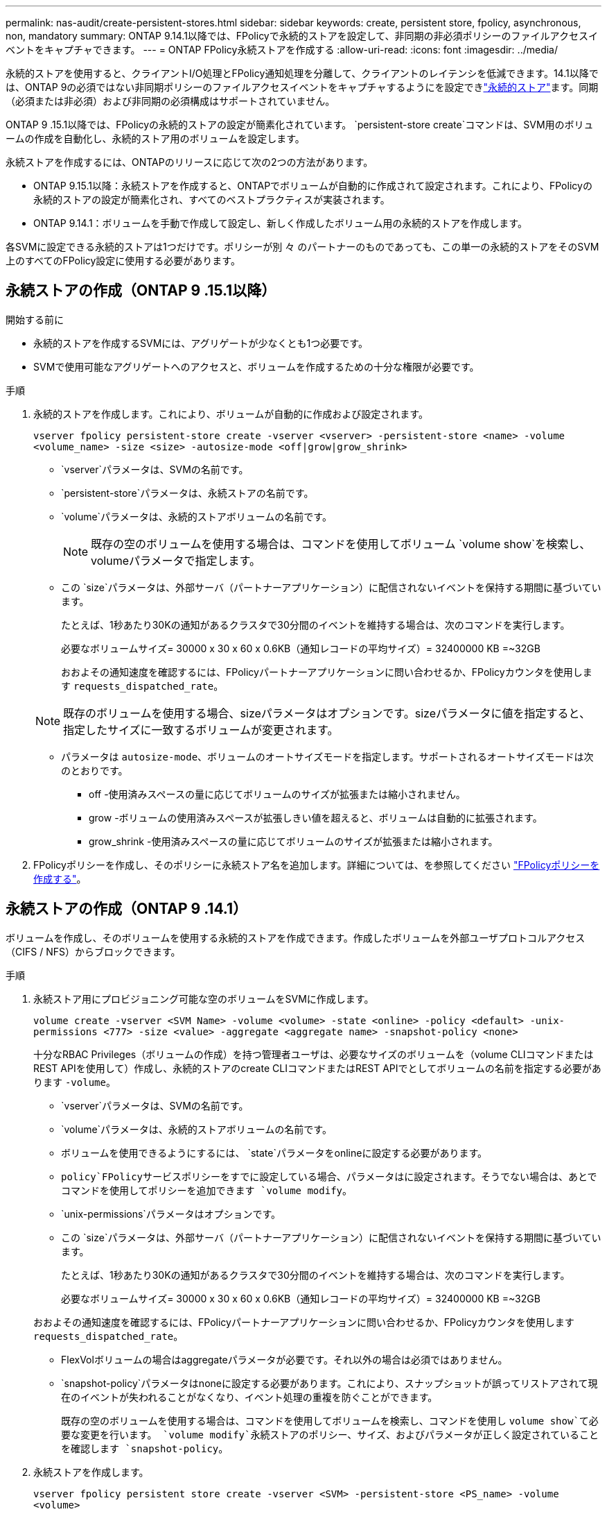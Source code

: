 ---
permalink: nas-audit/create-persistent-stores.html 
sidebar: sidebar 
keywords: create, persistent store, fpolicy, asynchronous, non, mandatory 
summary: ONTAP 9.14.1以降では、FPolicyで永続的ストアを設定して、非同期の非必須ポリシーのファイルアクセスイベントをキャプチャできます。 
---
= ONTAP FPolicy永続ストアを作成する
:allow-uri-read: 
:icons: font
:imagesdir: ../media/


[role="lead"]
永続的ストアを使用すると、クライアントI/O処理とFPolicy通知処理を分離して、クライアントのレイテンシを低減できます。14.1以降では、ONTAP 9の必須ではない非同期ポリシーのファイルアクセスイベントをキャプチャするようにを設定できlink:persistent-stores.html["永続的ストア"]ます。同期（必須または非必須）および非同期の必須構成はサポートされていません。

ONTAP 9 .15.1以降では、FPolicyの永続的ストアの設定が簡素化されています。 `persistent-store create`コマンドは、SVM用のボリュームの作成を自動化し、永続的ストア用のボリュームを設定します。

永続ストアを作成するには、ONTAPのリリースに応じて次の2つの方法があります。

* ONTAP 9.15.1以降：永続ストアを作成すると、ONTAPでボリュームが自動的に作成されて設定されます。これにより、FPolicyの永続的ストアの設定が簡素化され、すべてのベストプラクティスが実装されます。
* ONTAP 9.14.1：ボリュームを手動で作成して設定し、新しく作成したボリューム用の永続的ストアを作成します。


各SVMに設定できる永続的ストアは1つだけです。ポリシーが別 々 のパートナーのものであっても、この単一の永続的ストアをそのSVM上のすべてのFPolicy設定に使用する必要があります。



== 永続ストアの作成（ONTAP 9 .15.1以降）

.15.1以降では、コマンドを使用して、インラインボリュームの作成および設定を行うONTAP 9 `fpolicy persistent-store create`永続ストアを作成します。ONTAPは、外部ユーザプロトコルアクセス（CIFS / NFS）からボリュームを自動的にブロックします。

.開始する前に
* 永続的ストアを作成するSVMには、アグリゲートが少なくとも1つ必要です。
* SVMで使用可能なアグリゲートへのアクセスと、ボリュームを作成するための十分な権限が必要です。


.手順
. 永続的ストアを作成します。これにより、ボリュームが自動的に作成および設定されます。
+
`vserver fpolicy persistent-store create -vserver <vserver> -persistent-store <name> -volume <volume_name> -size <size> -autosize-mode <off|grow|grow_shrink>`

+
**  `vserver`パラメータは、SVMの名前です。
**  `persistent-store`パラメータは、永続ストアの名前です。
**  `volume`パラメータは、永続的ストアボリュームの名前です。
+

NOTE: 既存の空のボリュームを使用する場合は、コマンドを使用してボリューム `volume show`を検索し、volumeパラメータで指定します。

** この `size`パラメータは、外部サーバ（パートナーアプリケーション）に配信されないイベントを保持する期間に基づいています。
+
たとえば、1秒あたり30Kの通知があるクラスタで30分間のイベントを維持する場合は、次のコマンドを実行します。

+
必要なボリュームサイズ= 30000 x 30 x 60 x 0.6KB（通知レコードの平均サイズ）= 32400000 KB =~32GB

+
おおよその通知速度を確認するには、FPolicyパートナーアプリケーションに問い合わせるか、FPolicyカウンタを使用します `requests_dispatched_rate`。

+

NOTE: 既存のボリュームを使用する場合、sizeパラメータはオプションです。sizeパラメータに値を指定すると、指定したサイズに一致するボリュームが変更されます。

** パラメータは `autosize-mode`、ボリュームのオートサイズモードを指定します。サポートされるオートサイズモードは次のとおりです。
+
*** off -使用済みスペースの量に応じてボリュームのサイズが拡張または縮小されません。
*** grow -ボリュームの使用済みスペースが拡張しきい値を超えると、ボリュームは自動的に拡張されます。
*** grow_shrink -使用済みスペースの量に応じてボリュームのサイズが拡張または縮小されます。




. FPolicyポリシーを作成し、そのポリシーに永続ストア名を追加します。詳細については、を参照してください link:create-fpolicy-policy-task.html["FPolicyポリシーを作成する"]。




== 永続ストアの作成（ONTAP 9 .14.1）

ボリュームを作成し、そのボリュームを使用する永続的ストアを作成できます。作成したボリュームを外部ユーザプロトコルアクセス（CIFS / NFS）からブロックできます。

.手順
. 永続ストア用にプロビジョニング可能な空のボリュームをSVMに作成します。
+
`volume create -vserver <SVM Name> -volume <volume> -state <online> -policy <default> -unix-permissions <777> -size <value> -aggregate <aggregate name> -snapshot-policy <none>`

+
十分なRBAC Privileges（ボリュームの作成）を持つ管理者ユーザは、必要なサイズのボリュームを（volume CLIコマンドまたはREST APIを使用して）作成し、永続的ストアのcreate CLIコマンドまたはREST APIでとしてボリュームの名前を指定する必要があります `-volume`。

+
**  `vserver`パラメータは、SVMの名前です。
**  `volume`パラメータは、永続的ストアボリュームの名前です。
** ボリュームを使用できるようにするには、 `state`パラメータをonlineに設定する必要があります。
**  `policy`FPolicyサービスポリシーをすでに設定している場合、パラメータはに設定されます。そうでない場合は、あとでコマンドを使用してポリシーを追加できます `volume modify`。
**  `unix-permissions`パラメータはオプションです。
** この `size`パラメータは、外部サーバ（パートナーアプリケーション）に配信されないイベントを保持する期間に基づいています。
+
たとえば、1秒あたり30Kの通知があるクラスタで30分間のイベントを維持する場合は、次のコマンドを実行します。

+
必要なボリュームサイズ= 30000 x 30 x 60 x 0.6KB（通知レコードの平均サイズ）= 32400000 KB =~32GB

+
おおよその通知速度を確認するには、FPolicyパートナーアプリケーションに問い合わせるか、FPolicyカウンタを使用します `requests_dispatched_rate`。

** FlexVolボリュームの場合はaggregateパラメータが必要です。それ以外の場合は必須ではありません。
**  `snapshot-policy`パラメータはnoneに設定する必要があります。これにより、スナップショットが誤ってリストアされて現在のイベントが失われることがなくなり、イベント処理の重複を防ぐことができます。
+
既存の空のボリュームを使用する場合は、コマンドを使用してボリュームを検索し、コマンドを使用し `volume show`て必要な変更を行います。 `volume modify`永続ストアのポリシー、サイズ、およびパラメータが正しく設定されていることを確認します `snapshot-policy`。



. 永続ストアを作成します。
+
`vserver fpolicy persistent store create -vserver <SVM> -persistent-store <PS_name> -volume <volume>`

+
**  `vserver`パラメータは、SVMの名前です。
**  `persistent-store`パラメータは、永続ストアの名前です。
**  `volume`パラメータは、永続的ストアボリュームの名前です。


. FPolicyポリシーを作成し、そのポリシーに永続ストア名を追加します。詳細については、を参照してください link:create-fpolicy-policy-task.html["FPolicyポリシーを作成する"]。

